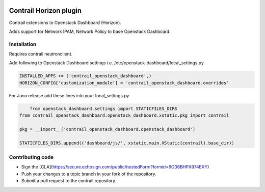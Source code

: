 
|License badge|

Contrail Horizon plugin
======

Contrail extensions to Openstack Dashboard (Horizon).

Adds support for Network IPAM, Network Policy to base Openstack Dashboard.


Installation
------

Requires contrail neutronclient.

Add following to Openstack Dashboard settings i.e. /etc/openstack-dashboard/local_settings.py

.. code-block:: python

    INSTALLED_APPS += ('contrail_openstack_dashboard',)
    HORIZON_CONFIG['customization_module'] = 'contrail_openstack_dashboard.overrides'


For Juno release add these lines into your local_settings.py

.. code-block:: python

	from openstack_dashboard.settings import STATICFILES_DIRS
    from contrail_openstack_dashboard.openstack_dashboard.xstatic.pkg import contrail

    pkg = __import__('contrail_openstack_dashboard.openstack_dashboard')

    STATICFILES_DIRS.append(('dashboard/js/', xstatic.main.XStatic(contrail).base_dir))

Contributing code
------

* Sign the [CLA](https://secure.echosign.com/public/hostedForm?formid=6G36BHPX974EXY)
* Push your changes to a topic branch in your fork of the repository.
* Submit a pull request to the contrail repository.

.. |License badge| image:: http://img.shields.io/badge/license-Apache%202.0-green.svg?style=flat
